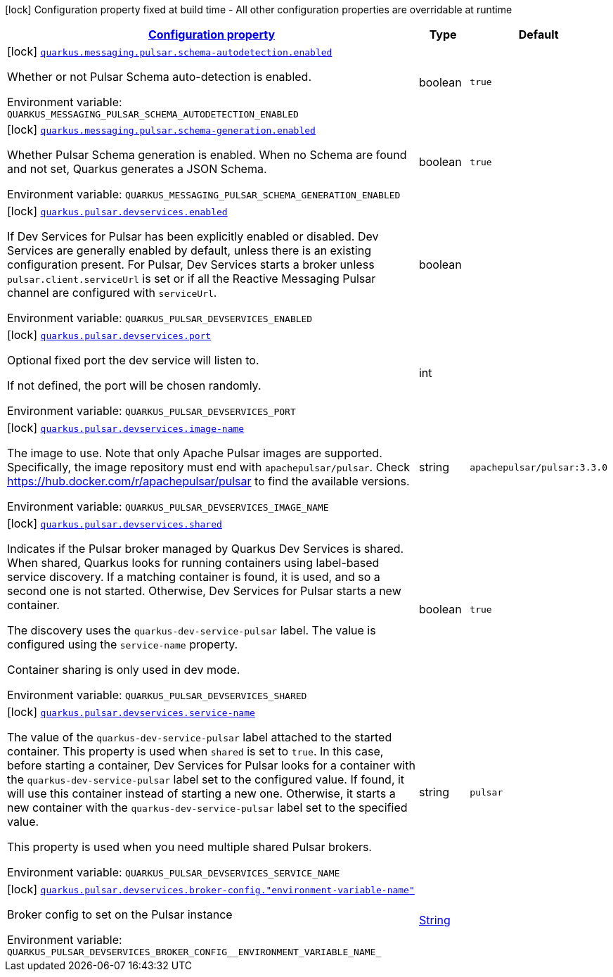 
:summaryTableId: quarkus-smallrye-reactivemessaging-pulsar
[.configuration-legend]
icon:lock[title=Fixed at build time] Configuration property fixed at build time - All other configuration properties are overridable at runtime
[.configuration-reference.searchable, cols="80,.^10,.^10"]
|===

h|[[quarkus-smallrye-reactivemessaging-pulsar_configuration]]link:#quarkus-smallrye-reactivemessaging-pulsar_configuration[Configuration property]

h|Type
h|Default

a|icon:lock[title=Fixed at build time] [[quarkus-smallrye-reactivemessaging-pulsar_quarkus-messaging-pulsar-schema-autodetection-enabled]]`link:#quarkus-smallrye-reactivemessaging-pulsar_quarkus-messaging-pulsar-schema-autodetection-enabled[quarkus.messaging.pulsar.schema-autodetection.enabled]`


[.description]
--
Whether or not Pulsar Schema auto-detection is enabled.

ifdef::add-copy-button-to-env-var[]
Environment variable: env_var_with_copy_button:+++QUARKUS_MESSAGING_PULSAR_SCHEMA_AUTODETECTION_ENABLED+++[]
endif::add-copy-button-to-env-var[]
ifndef::add-copy-button-to-env-var[]
Environment variable: `+++QUARKUS_MESSAGING_PULSAR_SCHEMA_AUTODETECTION_ENABLED+++`
endif::add-copy-button-to-env-var[]
--|boolean 
|`true`


a|icon:lock[title=Fixed at build time] [[quarkus-smallrye-reactivemessaging-pulsar_quarkus-messaging-pulsar-schema-generation-enabled]]`link:#quarkus-smallrye-reactivemessaging-pulsar_quarkus-messaging-pulsar-schema-generation-enabled[quarkus.messaging.pulsar.schema-generation.enabled]`


[.description]
--
Whether Pulsar Schema generation is enabled. When no Schema are found and not set, Quarkus generates a JSON Schema.

ifdef::add-copy-button-to-env-var[]
Environment variable: env_var_with_copy_button:+++QUARKUS_MESSAGING_PULSAR_SCHEMA_GENERATION_ENABLED+++[]
endif::add-copy-button-to-env-var[]
ifndef::add-copy-button-to-env-var[]
Environment variable: `+++QUARKUS_MESSAGING_PULSAR_SCHEMA_GENERATION_ENABLED+++`
endif::add-copy-button-to-env-var[]
--|boolean 
|`true`


a|icon:lock[title=Fixed at build time] [[quarkus-smallrye-reactivemessaging-pulsar_quarkus-pulsar-devservices-enabled]]`link:#quarkus-smallrye-reactivemessaging-pulsar_quarkus-pulsar-devservices-enabled[quarkus.pulsar.devservices.enabled]`


[.description]
--
If Dev Services for Pulsar has been explicitly enabled or disabled. Dev Services are generally enabled by default, unless there is an existing configuration present. For Pulsar, Dev Services starts a broker unless `pulsar.client.serviceUrl` is set or if all the Reactive Messaging Pulsar channel are configured with `serviceUrl`.

ifdef::add-copy-button-to-env-var[]
Environment variable: env_var_with_copy_button:+++QUARKUS_PULSAR_DEVSERVICES_ENABLED+++[]
endif::add-copy-button-to-env-var[]
ifndef::add-copy-button-to-env-var[]
Environment variable: `+++QUARKUS_PULSAR_DEVSERVICES_ENABLED+++`
endif::add-copy-button-to-env-var[]
--|boolean 
|


a|icon:lock[title=Fixed at build time] [[quarkus-smallrye-reactivemessaging-pulsar_quarkus-pulsar-devservices-port]]`link:#quarkus-smallrye-reactivemessaging-pulsar_quarkus-pulsar-devservices-port[quarkus.pulsar.devservices.port]`


[.description]
--
Optional fixed port the dev service will listen to.

If not defined, the port will be chosen randomly.

ifdef::add-copy-button-to-env-var[]
Environment variable: env_var_with_copy_button:+++QUARKUS_PULSAR_DEVSERVICES_PORT+++[]
endif::add-copy-button-to-env-var[]
ifndef::add-copy-button-to-env-var[]
Environment variable: `+++QUARKUS_PULSAR_DEVSERVICES_PORT+++`
endif::add-copy-button-to-env-var[]
--|int 
|


a|icon:lock[title=Fixed at build time] [[quarkus-smallrye-reactivemessaging-pulsar_quarkus-pulsar-devservices-image-name]]`link:#quarkus-smallrye-reactivemessaging-pulsar_quarkus-pulsar-devservices-image-name[quarkus.pulsar.devservices.image-name]`


[.description]
--
The image to use. Note that only Apache Pulsar images are supported. Specifically, the image repository must end with `apachepulsar/pulsar`. Check https://hub.docker.com/r/apachepulsar/pulsar to find the available versions.

ifdef::add-copy-button-to-env-var[]
Environment variable: env_var_with_copy_button:+++QUARKUS_PULSAR_DEVSERVICES_IMAGE_NAME+++[]
endif::add-copy-button-to-env-var[]
ifndef::add-copy-button-to-env-var[]
Environment variable: `+++QUARKUS_PULSAR_DEVSERVICES_IMAGE_NAME+++`
endif::add-copy-button-to-env-var[]
--|string 
|`apachepulsar/pulsar:3.3.0`


a|icon:lock[title=Fixed at build time] [[quarkus-smallrye-reactivemessaging-pulsar_quarkus-pulsar-devservices-shared]]`link:#quarkus-smallrye-reactivemessaging-pulsar_quarkus-pulsar-devservices-shared[quarkus.pulsar.devservices.shared]`


[.description]
--
Indicates if the Pulsar broker managed by Quarkus Dev Services is shared. When shared, Quarkus looks for running containers using label-based service discovery. If a matching container is found, it is used, and so a second one is not started. Otherwise, Dev Services for Pulsar starts a new container.

The discovery uses the `quarkus-dev-service-pulsar` label. The value is configured using the `service-name` property.

Container sharing is only used in dev mode.

ifdef::add-copy-button-to-env-var[]
Environment variable: env_var_with_copy_button:+++QUARKUS_PULSAR_DEVSERVICES_SHARED+++[]
endif::add-copy-button-to-env-var[]
ifndef::add-copy-button-to-env-var[]
Environment variable: `+++QUARKUS_PULSAR_DEVSERVICES_SHARED+++`
endif::add-copy-button-to-env-var[]
--|boolean 
|`true`


a|icon:lock[title=Fixed at build time] [[quarkus-smallrye-reactivemessaging-pulsar_quarkus-pulsar-devservices-service-name]]`link:#quarkus-smallrye-reactivemessaging-pulsar_quarkus-pulsar-devservices-service-name[quarkus.pulsar.devservices.service-name]`


[.description]
--
The value of the `quarkus-dev-service-pulsar` label attached to the started container. This property is used when `shared` is set to `true`. In this case, before starting a container, Dev Services for Pulsar looks for a container with the `quarkus-dev-service-pulsar` label set to the configured value. If found, it will use this container instead of starting a new one. Otherwise, it starts a new container with the `quarkus-dev-service-pulsar` label set to the specified value.

This property is used when you need multiple shared Pulsar brokers.

ifdef::add-copy-button-to-env-var[]
Environment variable: env_var_with_copy_button:+++QUARKUS_PULSAR_DEVSERVICES_SERVICE_NAME+++[]
endif::add-copy-button-to-env-var[]
ifndef::add-copy-button-to-env-var[]
Environment variable: `+++QUARKUS_PULSAR_DEVSERVICES_SERVICE_NAME+++`
endif::add-copy-button-to-env-var[]
--|string 
|`pulsar`


a|icon:lock[title=Fixed at build time] [[quarkus-smallrye-reactivemessaging-pulsar_quarkus-pulsar-devservices-broker-config-environment-variable-name]]`link:#quarkus-smallrye-reactivemessaging-pulsar_quarkus-pulsar-devservices-broker-config-environment-variable-name[quarkus.pulsar.devservices.broker-config."environment-variable-name"]`


[.description]
--
Broker config to set on the Pulsar instance

ifdef::add-copy-button-to-env-var[]
Environment variable: env_var_with_copy_button:+++QUARKUS_PULSAR_DEVSERVICES_BROKER_CONFIG__ENVIRONMENT_VARIABLE_NAME_+++[]
endif::add-copy-button-to-env-var[]
ifndef::add-copy-button-to-env-var[]
Environment variable: `+++QUARKUS_PULSAR_DEVSERVICES_BROKER_CONFIG__ENVIRONMENT_VARIABLE_NAME_+++`
endif::add-copy-button-to-env-var[]
--|link:https://docs.oracle.com/javase/8/docs/api/java/lang/String.html[String]
 
|

|===